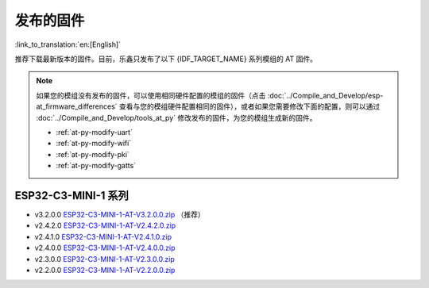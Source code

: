 发布的固件
===========

:link_to_translation:`en:[English]`

推荐下载最新版本的固件。目前，乐鑫只发布了以下 {IDF_TARGET_NAME} 系列模组的 AT 固件。

.. note::
  如果您的模组没有发布的固件，可以使用相同硬件配置的模组的固件（点击 :doc:`../Compile_and_Develop/esp-at_firmware_differences` 查看与您的模组硬件配置相同的固件），或者如果您需要修改下面的配置，则可以通过 :doc:`../Compile_and_Develop/tools_at_py` 修改发布的固件，为您的模组生成新的固件。

  * :ref:`at-py-modify-uart`
  * :ref:`at-py-modify-wifi`
  * :ref:`at-py-modify-pki`
  * :ref:`at-py-modify-gatts`

ESP32-C3-MINI-1 系列
^^^^^^^^^^^^^^^^^^^^^^

- v3.2.0.0 `ESP32-C3-MINI-1-AT-V3.2.0.0.zip <https://dl.espressif.com/esp-at/firmwares/esp32c3/ESP32-C3-MINI-1-AT-V3.2.0.0.zip>`__ （推荐）
- v2.4.2.0 `ESP32-C3-MINI-1-AT-V2.4.2.0.zip <https://dl.espressif.com/esp-at/firmwares/esp32c3/ESP32-C3-MINI-1-AT-V2.4.2.0.zip>`__
- v2.4.1.0 `ESP32-C3-MINI-1-AT-V2.4.1.0.zip <https://dl.espressif.com/esp-at/firmwares/esp32c3/ESP32-C3-MINI-1-AT-V2.4.1.0.zip>`__
- v2.4.0.0 `ESP32-C3-MINI-1-AT-V2.4.0.0.zip <https://dl.espressif.com/esp-at/firmwares/esp32c3/ESP32-C3-MINI-1-AT-V2.4.0.0.zip>`__
- v2.3.0.0 `ESP32-C3-MINI-1-AT-V2.3.0.0.zip <https://dl.espressif.com/esp-at/firmwares/esp32c3/ESP32-C3-MINI-1-AT-V2.3.0.0.zip>`__
- v2.2.0.0 `ESP32-C3-MINI-1-AT-V2.2.0.0.zip <https://dl.espressif.com/esp-at/firmwares/esp32c3/ESP32-C3-MINI-1-AT-V2.2.0.0.zip>`__
